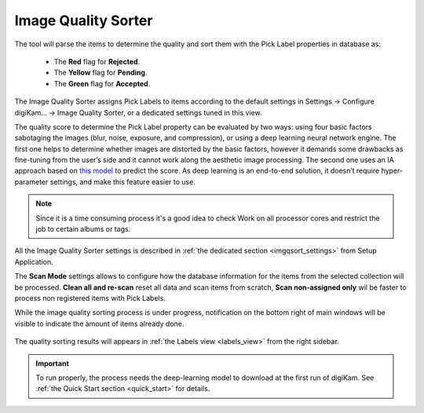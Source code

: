 .. meta::
   :description: digiKam Maintenance Tool Image Quality Sorter
   :keywords: digiKam, documentation, user manual, photo management, open source, free, learn, easy

.. metadata-placeholder

   :authors: - digiKam Team (see Credits and License for details)

   :license: Creative Commons License SA 4.0

.. _maintenance_quality:

Image Quality Sorter
====================

.. contents::

.. figure:: images/maintenance_quality_sorter.webp

The tool will parse the items to determine the quality and sort them with the Pick Label properties in database as:

   - The **Red** flag for **Rejected**.
   - The **Yellow** flag for **Pending**.
   - The **Green** flag for **Accepted**.


The Image Quality Sorter assigns Pick Labels to items according to the default settings in Settings → Configure digiKam... → Image Quality Sorter, or a dedicated settings tuned in this view.

The quality score to determine the Pick Label property can be evaluated by two ways: using four basic factors sabotaging the images (blur, noise, exposure, and compression), or using a deep learning neural network engine. The first one helps to determine whether images are distorted by the basic factors, however it demands some drawbacks as fine-tuning from the user’s side and it cannot work along the aesthetic image processing. The second one uses an IA approach based on `this model <https://expertphotography.com/aesthetic-photography/>`_ to predict the score. As deep learning is an end-to-end solution, it doesn’t require hyper-parameter settings, and make this feature easier to use.

.. note::

    Since it is a time consuming process it's a good idea to check Work on all processor cores and restrict the job to certain albums or tags. 

All the Image Quality Sorter settings is described in :ref:`the dedicated section <imgqsort_settings>` from Setup Application.

The **Scan Mode** settings allows to configure how the database information for the items from the selected collection will be processed. **Clean all and re-scan** reset all data and scan items from scratch, **Scan non-assigned only** wil be faster to process non registered items with Pick Labels.

While the image quality sorting process is under progress, notification on the bottom right of main windows will be visible to indicate the amount of items already done.

.. figure:: images/maintenance_quality_process.webp

The quality sorting results will appears in :ref:`the Labels view <labels_view>` from the right sidebar.

.. figure:: images/maintenance_pick_labels.webp

.. important::

   To run properly, the process needs the deep-learning model to download at the first run of digiKam. See :ref:`the Quick Start section <quick_start>` for details.
